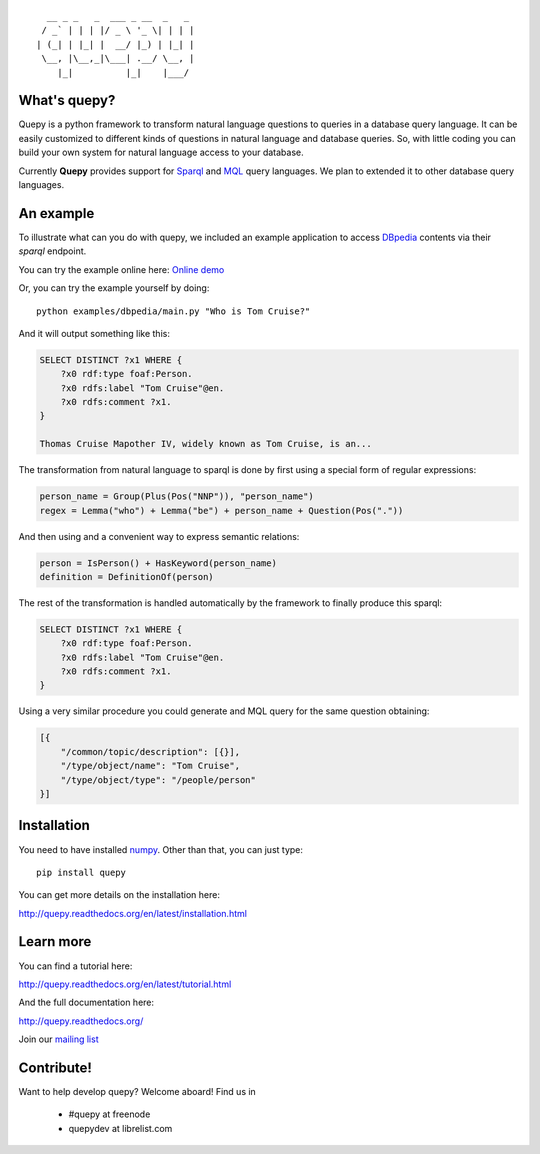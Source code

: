 ::                              

    __ _ _   _  ___ _ __  _   _
   / _` | | | |/ _ \ '_ \| | | |
  | (_| | |_| |  __/ |_) | |_| |
   \__, |\__,_|\___| .__/ \__, |
      |_|          |_|    |___/


What's quepy?
=============

Quepy is a python framework to transform natural language questions to queries
in a database query language. It can be easily customized to different kinds of
questions in natural language and database queries. So, with little coding you
can build your own system for natural language access to your database.

Currently **Quepy** provides support for
`Sparql <http://www.w3.org/TR/rdf-sparql-query/>`_ and
`MQL <http://www.freebase.com/>`_
query languages. 
We plan to extended it to other database query languages.


An example
==========

To illustrate what can you do with quepy, we included an example application to
access `DBpedia <http://dbpedia.org/>`_ contents via their `sparql` endpoint.

You can try the example online here: `Online demo <http://quepy.machinalis.com/>`_

Or, you can try the example yourself by doing:

::

    python examples/dbpedia/main.py "Who is Tom Cruise?"

And it will output something like this:

.. code-block:: sparql

    SELECT DISTINCT ?x1 WHERE {
        ?x0 rdf:type foaf:Person.
        ?x0 rdfs:label "Tom Cruise"@en.
        ?x0 rdfs:comment ?x1.
    }
    
    Thomas Cruise Mapother IV, widely known as Tom Cruise, is an...

The transformation from natural language to sparql is done by first using a
special form of regular expressions:

.. code-block:: python

    person_name = Group(Plus(Pos("NNP")), "person_name")
    regex = Lemma("who") + Lemma("be") + person_name + Question(Pos("."))

And then using and a convenient way to express semantic relations:

.. code-block:: python

    person = IsPerson() + HasKeyword(person_name)
    definition = DefinitionOf(person)

The rest of the transformation is handled automatically by the framework to
finally produce this sparql:

.. code-block:: sparql

    SELECT DISTINCT ?x1 WHERE {
        ?x0 rdf:type foaf:Person.
        ?x0 rdfs:label "Tom Cruise"@en.
        ?x0 rdfs:comment ?x1.
    }


Using a very similar procedure you could generate and MQL query for the same question
obtaining:

.. code-block:: javascript

    [{
        "/common/topic/description": [{}],
        "/type/object/name": "Tom Cruise",
        "/type/object/type": "/people/person"
    }]


Installation
============

You need to have installed `numpy <http://numpy.scipy.org/>`_.
Other than that, you can just type:

::
    
    pip install quepy

You can get more details on the installation here:

`<http://quepy.readthedocs.org/en/latest/installation.html>`_

Learn more
==========

You can find a tutorial here:

`<http://quepy.readthedocs.org/en/latest/tutorial.html>`_

And the full documentation here:

`<http://quepy.readthedocs.org/>`_

Join our `mailing list <http://groups.google.com/group/quepy>`_


Contribute!
===========

Want to help develop quepy? Welcome aboard! Find us in

    - #quepy at freenode
    - quepydev at librelist.com
